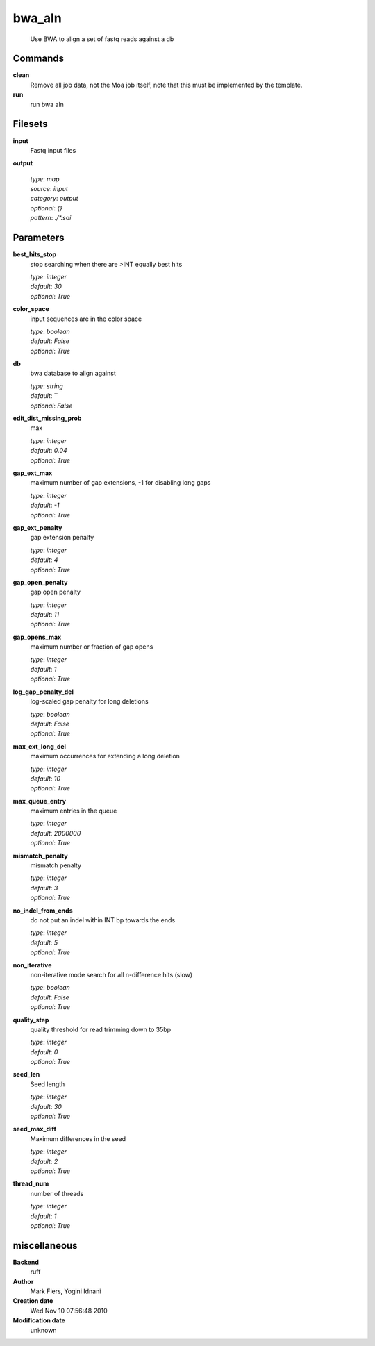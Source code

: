 bwa_aln
------------------------------------------------




    Use BWA to align a set of fastq reads against a db



Commands
~~~~~~~~

**clean**
  Remove all job data, not the Moa job itself, note that this must be implemented by the template.
  
  
**run**
  run bwa aln
  
  

Filesets
~~~~~~~~


**input**
  Fastq input files





**output**
  


  | *type*: `map`
  | *source*: `input`
  | *category*: `output`
  | *optional*: `{}`
  | *pattern*: `./*.sai`





Parameters
~~~~~~~~~~



**best_hits_stop**
  stop searching when there are >INT equally best hits

  | *type*: `integer`
  | *default*: `30`
  | *optional*: `True`



**color_space**
  input sequences are in the color space

  | *type*: `boolean`
  | *default*: `False`
  | *optional*: `True`



**db**
  bwa database to align against

  | *type*: `string`
  | *default*: ``
  | *optional*: `False`



**edit_dist_missing_prob**
  max

  | *type*: `integer`
  | *default*: `0.04`
  | *optional*: `True`



**gap_ext_max**
  maximum number of gap extensions, -1 for disabling long gaps

  | *type*: `integer`
  | *default*: `-1`
  | *optional*: `True`



**gap_ext_penalty**
  gap extension penalty

  | *type*: `integer`
  | *default*: `4`
  | *optional*: `True`



**gap_open_penalty**
  gap open penalty

  | *type*: `integer`
  | *default*: `11`
  | *optional*: `True`



**gap_opens_max**
  maximum number or fraction of gap opens

  | *type*: `integer`
  | *default*: `1`
  | *optional*: `True`



**log_gap_penalty_del**
  log-scaled gap penalty for long deletions

  | *type*: `boolean`
  | *default*: `False`
  | *optional*: `True`



**max_ext_long_del**
  maximum occurrences for extending a long deletion

  | *type*: `integer`
  | *default*: `10`
  | *optional*: `True`



**max_queue_entry**
  maximum entries in the queue

  | *type*: `integer`
  | *default*: `2000000`
  | *optional*: `True`



**mismatch_penalty**
  mismatch penalty

  | *type*: `integer`
  | *default*: `3`
  | *optional*: `True`



**no_indel_from_ends**
  do not put an indel within INT bp towards the ends

  | *type*: `integer`
  | *default*: `5`
  | *optional*: `True`



**non_iterative**
  non-iterative mode search for all n-difference hits (slow)

  | *type*: `boolean`
  | *default*: `False`
  | *optional*: `True`



**quality_step**
  quality threshold for read trimming down to 35bp

  | *type*: `integer`
  | *default*: `0`
  | *optional*: `True`



**seed_len**
  Seed length

  | *type*: `integer`
  | *default*: `30`
  | *optional*: `True`



**seed_max_diff**
  Maximum differences in the seed

  | *type*: `integer`
  | *default*: `2`
  | *optional*: `True`



**thread_num**
  number of threads

  | *type*: `integer`
  | *default*: `1`
  | *optional*: `True`



miscellaneous
~~~~~~~~~~~~~

**Backend**
  ruff
**Author**
  Mark Fiers, Yogini Idnani
**Creation date**
  Wed Nov 10 07:56:48 2010
**Modification date**
  unknown
